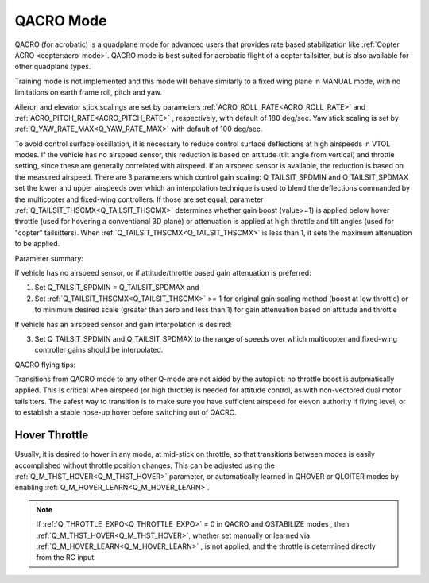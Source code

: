 .. _qacro-mode:

==========
QACRO Mode
==========

QACRO (for acrobatic) is a quadplane mode for advanced users that provides rate based stabilization like :ref:`Copter ACRO <copter:acro-mode>`.  QACRO mode is best suited for aerobatic flight of a copter tailsitter, but is also available for other quadplane types.

Training mode is not implemented and this mode will behave similarly to a fixed wing plane in MANUAL mode, with no limitations on earth frame roll, pitch and yaw.

Aileron and elevator stick scalings are set by parameters :ref:`ACRO_ROLL_RATE<ACRO_ROLL_RATE>` and :ref:`ACRO_PITCH_RATE<ACRO_PITCH_RATE>` , respectively, with default of 180 deg/sec. Yaw stick scaling is set by :ref:`Q_YAW_RATE_MAX<Q_YAW_RATE_MAX>` with default of 100 deg/sec.

To avoid control surface oscillation, it is necessary to reduce control surface deflections at high airspeeds in VTOL modes.  If the vehicle has no airspeed sensor, this reduction is based on attitude (tilt angle from vertical) and throttle setting, since these are generally correlated with airspeed. If an airspeed sensor is available, the reduction is based on the measured airspeed.
There are 3 parameters which control gain scaling: Q_TAILSIT_SPDMIN and Q_TAILSIT_SPDMAX set the lower and upper airspeeds over which an interpolation technique is used to blend the deflections commanded by the multicopter and fixed-wing controllers.
If those are set equal, parameter :ref:`Q_TAILSIT_THSCMX<Q_TAILSIT_THSCMX>` determines whether gain boost (value>=1) is applied below hover throttle (used for hovering a conventional 3D plane) or attenuation is applied at high throttle and tilt angles (used for "copter" tailsitters). When :ref:`Q_TAILSIT_THSCMX<Q_TAILSIT_THSCMX>` is less than 1, it sets the maximum attenuation to be applied.

Parameter summary:

If vehicle has no airspeed sensor, or if attitude/throttle based gain attenuation is preferred: 

1. Set Q_TAILSIT_SPDMIN = Q_TAILSIT_SPDMAX and
2. Set :ref:`Q_TAILSIT_THSCMX<Q_TAILSIT_THSCMX>` >= 1 for original gain scaling method (boost at low throttle) or to minimum desired scale (greater than zero and less than 1) for gain attenuation based on attitude and throttle

If vehicle has an airspeed sensor and gain interpolation is desired: 

3. Set Q_TAILSIT_SPDMIN and Q_TAILSIT_SPDMAX to the range of speeds over which multicopter and fixed-wing controller gains should be interpolated.

QACRO flying tips:

Transitions from QACRO mode to any other Q-mode are not aided by the autopilot: no throttle boost is automatically applied. This is critical when airspeed (or high throttle) is needed for attitude control, as with non-vectored dual motor tailsitters. The safest way to transition is to make sure you have sufficient airspeed for elevon authority if flying level, or to establish a stable nose-up hover before switching out of QACRO.

Hover Throttle
==============

Usually, it is desired to hover in any mode, at mid-stick on throttle, so that transitions between modes is easily accomplished without throttle position changes. This can be adjusted using the :ref:`Q_M_THST_HOVER<Q_M_THST_HOVER>` parameter, or automatically learned in QHOVER or QLOITER modes by enabling :ref:`Q_M_HOVER_LEARN<Q_M_HOVER_LEARN>`.

.. note:: If :ref:`Q_THROTTLE_EXPO<Q_THROTTLE_EXPO>` = 0 in QACRO and QSTABILIZE modes , then :ref:`Q_M_THST_HOVER<Q_M_THST_HOVER>`, whether set manually or learned via :ref:`Q_M_HOVER_LEARN<Q_M_HOVER_LEARN>` , is not applied, and the throttle is determined directly from the RC input.

